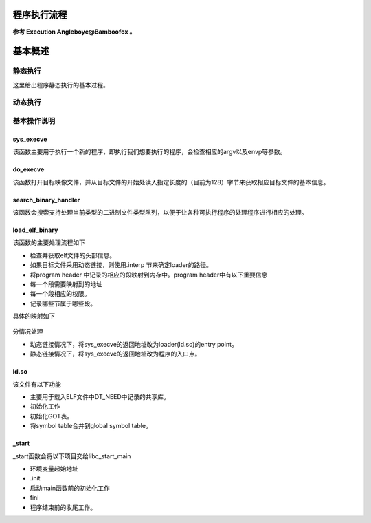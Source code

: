 程序执行流程
============

**参考 Execution Angleboye@Bamboofox 。**

基本概述
========

静态执行
--------

这里给出程序静态执行的基本过程。

.. figure:: /executable/elf/figure/run_static_linking.png
   :alt: 

动态执行
--------

.. figure:: /executable/elf/figure/run_dynamic_linking.png
   :alt: 

基本操作说明
------------

sys\_execve
~~~~~~~~~~~

该函数主要用于执行一个新的程序，即执行我们想要执行的程序，会检查相应的argv以及envp等参数。

do\_execve
~~~~~~~~~~

该函数打开目标映像文件，并从目标文件的开始处读入指定长度的（目前为128）字节来获取相应目标文件的基本信息。

search\_binary\_handler
~~~~~~~~~~~~~~~~~~~~~~~

该函数会搜索支持处理当前类型的二进制文件类型队列，以便于让各种可执行程序的处理程序进行相应的处理。

load\_elf\_binary
~~~~~~~~~~~~~~~~~

该函数的主要处理流程如下

-  检查并获取elf文件的头部信息。

-  如果目标文件采用动态链接，则使用.interp 节来确定loader的路径。

-  将program header 中记录的相应的段映射到内存中。program
   header中有以下重要信息

-  每一个段需要映射到的地址
-  每一个段相应的权限。
-  记录哪些节属于哪些段。

具体的映射如下

.. figure:: /executable/elf/figure/memory_mapping.png
   :alt: 

分情况处理

-  动态链接情况下，将sys\_execve的返回地址改为loader(ld.so)的entry
   point。
-  静态链接情况下，将sys\_execve的返回地址改为程序的入口点。

ld.so
~~~~~

该文件有以下功能

-  主要用于载入ELF文件中DT\_NEED中记录的共享库。
-  初始化工作
-  初始化GOT表。
-  将symbol table合并到global symbol table。

\_start
~~~~~~~

\_start函数会将以下项目交给libc\_start\_main

-  环境变量起始地址
-  .init
-  启动main函数前的初始化工作
-  fini
-  程序结束前的收尾工作。
